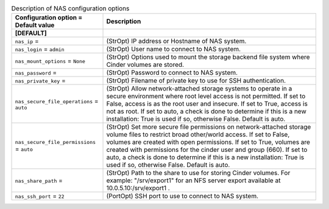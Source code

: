 ..
    Warning: Do not edit this file. It is automatically generated from the
    software project's code and your changes will be overwritten.

    The tool to generate this file lives in openstack-doc-tools repository.

    Please make any changes needed in the code, then run the
    autogenerate-config-doc tool from the openstack-doc-tools repository, or
    ask for help on the documentation mailing list, IRC channel or meeting.

.. _cinder-nas:

.. list-table:: Description of NAS configuration options
   :header-rows: 1
   :class: config-ref-table

   * - Configuration option = Default value
     - Description
   * - **[DEFAULT]**
     -
   * - ``nas_ip`` =
     - (StrOpt) IP address or Hostname of NAS system.
   * - ``nas_login`` = ``admin``
     - (StrOpt) User name to connect to NAS system.
   * - ``nas_mount_options`` = ``None``
     - (StrOpt) Options used to mount the storage backend file system where Cinder volumes are stored.
   * - ``nas_password`` =
     - (StrOpt) Password to connect to NAS system.
   * - ``nas_private_key`` =
     - (StrOpt) Filename of private key to use for SSH authentication.
   * - ``nas_secure_file_operations`` = ``auto``
     - (StrOpt) Allow network-attached storage systems to operate in a secure environment where root level access is not permitted. If set to False, access is as the root user and insecure. If set to True, access is not as root. If set to auto, a check is done to determine if this is a new installation: True is used if so, otherwise False. Default is auto.
   * - ``nas_secure_file_permissions`` = ``auto``
     - (StrOpt) Set more secure file permissions on network-attached storage volume files to restrict broad other/world access. If set to False, volumes are created with open permissions. If set to True, volumes are created with permissions for the cinder user and group (660). If set to auto, a check is done to determine if this is a new installation: True is used if so, otherwise False. Default is auto.
   * - ``nas_share_path`` =
     - (StrOpt) Path to the share to use for storing Cinder volumes. For example: "/srv/export1" for an NFS server export available at 10.0.5.10:/srv/export1 .
   * - ``nas_ssh_port`` = ``22``
     - (PortOpt) SSH port to use to connect to NAS system.
